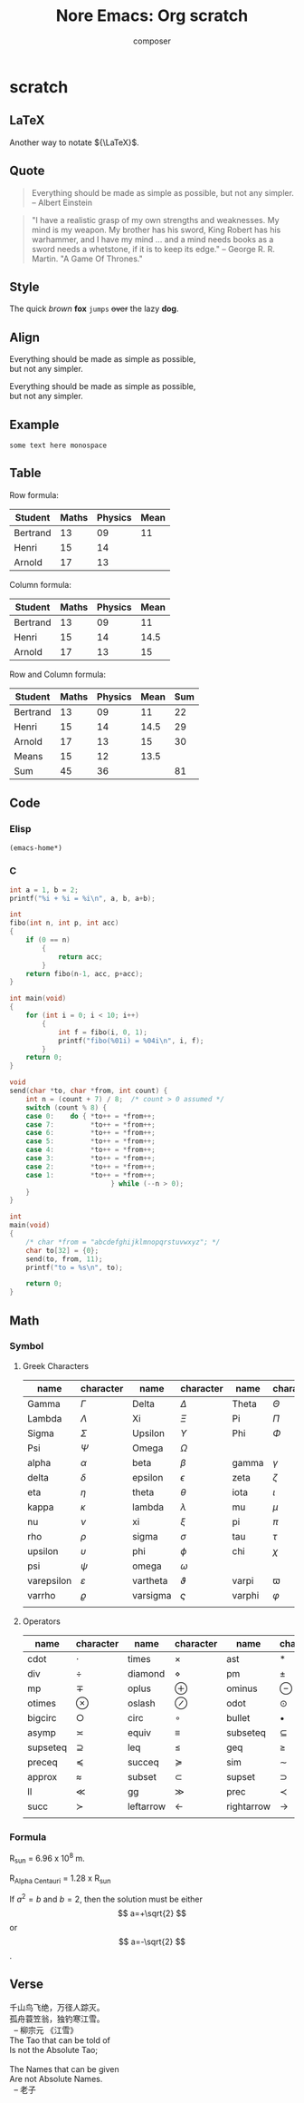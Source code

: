 #+title: Nore Emacs: Org *scratch*
#+author: composer
#+startup: entitiespretty
#+latex_compiler: xelatex
#+latex_header: \usepackage{listings}
#+latex_header: \usepackage{fontspec}
#+latex_header: \usepackage{xunicode}
#+latex_header: \usepackage{xltxtra}
#+latex_header: \usepackage{xeCJK}
#+latex_header: \usepackage[utf8x]{inputenc}


* scratch
	:PROPERTIES:
	:CUSTOM_ID: scratch
	:END:
	
** LaTeX
	 :PROPERTIES:
	 :CUSTOM_ID: scratch-latex
	 :END:
	 
Another way to notate \({\LaTeX}\).

** Quote
	 :PROPERTIES:
	 :CUSTOM_ID: scratch-quote
	 :END:
	 
#+BEGIN_QUOTE
Everything should be made as simple as possible,
but not any simpler. -- Albert Einstein
#+END_QUOTE

#+BEGIN_QUOTE
"I have a realistic grasp of my own strengths and weaknesses. My mind
is my weapon. My brother has his sword, King Robert has his warhammer,
and I have my mind … and a mind needs books as a sword needs a
whetstone, if it is to keep its edge." -- George R. R. Martin. "A Game
Of Thrones."
#+END_QUOTE

** Style
	 :PROPERTIES:
	 :CUSTOM_ID: scratch-style
	 :END:

The quick /brown/ *fox* =jumps= +over+ the lazy *dog*.
	 
** Align
	 :PROPERTIES:
	 :CUSTOM_ID: scratch-align
	 :END:

#+BEGIN_LEFT
Everything should be made as simple as possible,\\
but not any simpler.
#+END_LEFT

#+BEGIN_CENTER
Everything should be made as simple as possible,\\
but not any simpler.
#+END_CENTER

** Example
	 :PROPERTIES:
	 :CUSTOM_ID: scratch-example
	 :END:

#+BEGIN_EXAMPLE
some text here monospace
#+END_EXAMPLE

** Table 
	 :PROPERTIES:
	 :CUSTOM_ID: scratch-table
	 :END:
	 
Row formula:
| Student  | Maths | Physics | Mean |
|----------+-------+---------+------|
| Bertrand |    13 |      09 |   11 |
| Henri    |    15 |      14 |      |
| Arnold   |    17 |      13 |      |
#+TBLFM: @2$4=vmean($2..$3)

Column formula:
| Student  | Maths | Physics | Mean |
|----------+-------+---------+------|
| Bertrand |    13 |      09 |   11 |
| Henri    |    15 |      14 | 14.5 |
| Arnold   |    17 |      13 |   15 |
#+TBLFM: $4=vmean($2..$3)

Row and Column formula:
| Student  | Maths | Physics | Mean | Sum |
|----------+-------+---------+------+-----|
| Bertrand |    13 |      09 |   11 |  22 |
| Henri    |    15 |      14 | 14.5 |  29 |
| Arnold   |    17 |      13 |   15 |  30 |
|----------+-------+---------+------+-----|
| Means    |    15 |      12 | 13.5 |     |
| Sum      |    45 |      36 |      |  81 |
#+TBLFM: $2=vsum(@2$2..@4$2)::$3=vsum(@2$3..@4$3)::$4=vmean($2..$3)::$5=vsum($2..$3)::@5$2=vmean(@2$2..@4$2)::@5$3=vmean(@2$3..@4$3)

** Code
	:PROPERTIES:
	:CUSTOM_ID: scratch-code
	:END:

*** Elisp
	 :PROPERTIES:
	 :CUSTOM_ID: scratch-code-elisp
	 :END:

#+BEGIN_SRC emacs-lisp
(emacs-home*)
#+END_SRC

#+RESULTS:
: /Users/junjie/.emacs.d/

*** C
	 :PROPERTIES:
	 :CUSTOM_ID: scratch-code-c
	 :END:

#+BEGIN_SRC C :includes <stdio.h>
	int a = 1, b = 2;
	printf("%i + %i = %i\n", a, b, a+b);
#+END_SRC

#+RESULTS:
: 1 + 2 = 3

#+BEGIN_SRC C :includes <stdio.h> :main no :flags -O2
	int
	fibo(int n, int p, int acc)
	{
		if (0 == n)
			{
				return acc;
			}
		return fibo(n-1, acc, p+acc);
	}

	int main(void)
	{
		for (int i = 0; i < 10; i++)
			{
				int f = fibo(i, 0, 1);
				printf("fibo(%01i) = %04i\n", i, f);
			}
		return 0;
	}
#+END_SRC

#+RESULTS:
| fibo(0) | = | 0001 |
| fibo(1) | = | 0001 |
| fibo(2) | = | 0002 |
| fibo(3) | = | 0003 |
| fibo(4) | = | 0005 |
| fibo(5) | = | 0008 |
| fibo(6) | = | 0013 |
| fibo(7) | = | 0021 |
| fibo(8) | = | 0034 |
| fibo(9) | = | 0055 |

#+BEGIN_SRC C :includes <stdio.h> :main no :var from = "abcdefghijklmnopqrstuvwxyz"
	void
	send(char *to, char *from, int count) {
		int n = (count + 7) / 8;  /* count > 0 assumed */
		switch (count % 8) {
		case 0:    do { *to++ = *from++; 
		case 7:         *to++ = *from++;
		case 6:         *to++ = *from++;
		case 5:         *to++ = *from++;
		case 4:         *to++ = *from++;
		case 3:         *to++ = *from++;
		case 2:         *to++ = *from++;
		case 1:         *to++ = *from++;
							 } while (--n > 0);
		}
	}

	int
	main(void)
	{
		/* char *from = "abcdefghijklmnopqrstuvwxyz"; */
		char to[32] = {0};
		send(to, from, 11);
		printf("to = %s\n", to);

		return 0;
	}

#+END_SRC

#+RESULTS:
: to = abcdefghijk

** Math
	 :PROPERTIES:
	 :CUSTOM_ID: scratch-math
	 :END:
	 
*** Symbol
		:PROPERTIES:
		:CUSTOM_ID: scratch-math-symbol
		:END:
		
**** Greek Characters
		 :PROPERTIES:
		 :CUSTOM_ID: scratch-math-greek-characters
		 :END:
		 
#+NAME: math_greek_characters
| name       | character   | name     | character | name   | character |
|------------+-------------+----------+-----------+--------+-----------|
| Gamma      | \(\Gamma\)       | Delta    | \(\Delta\)     | Theta  | \(\Theta\)     |
| Lambda     | \(\Lambda\)       | Xi       | \(\Xi\)     | Pi     | \(\Pi\)     |
| Sigma      | \(\Sigma\)       | Upsilon  | \(\Upsilon\)     | Phi    | \(\Phi\)     |
| Psi        | \(\Psi\)       | Omega    | \(\Omega\)     |        |           |
|------------+-------------+----------+-----------+--------+-----------|
| alpha      | \(\alpha\)       | beta     | \(\beta\)     | gamma  | \(\gamma\)     |
| delta      | \(\delta\)       | epsilon  | \(\epsilon\)     | zeta   | \(\zeta\)     |
| eta        | \(\eta\)       | theta    | \(\theta\)     | iota   | \(\iota\)     |
| kappa      | \(\kappa\)       | lambda   | \(\lambda\)     | mu     | \(\mu\)     |
| nu         | \(\nu\)       | xi       | \(\xi\)     | pi     | \(\pi\)     |
| rho        | \(\rho\)       | sigma    | \(\sigma\)     | tau    | \(\tau\)     |
| upsilon    | \(\upsilon\)       | phi      | \(\phi\)     | chi    | \(\chi\)     |
| psi        | \(\psi\)       | omega    | \(\omega\)     |        |           |
|------------+-------------+----------+-----------+--------+-----------|
| varepsilon | \(\varepsilon\)       | vartheta | \(\vartheta\)     | varpi  | \(\varpi\)     |
| varrho     | \(\varrho\) | varsigma | \(\varsigma\)     | varphi | \(\varphi\)     |
|            |             |          |           |        |           |

**** Operators
		 :PROPERTIES:
		 :CUSTOM_ID: scratch-math-operators
		 :END:

#+NAME: math_operators
| name     | character     | name      | character | name       | character     |
|----------+---------------+-----------+-----------+------------+---------------|
| cdot     | \(\cdot\)         | times     | \(\times\)     | ast        | \(\ast\)         |
| div      | \(\div\)         | diamond   | \(\diamond\)     | pm         | \(\pm\)         |
| mp       | \(\mp\)       | oplus     | \(\oplus\)     | ominus     | \(\ominus\)   |
| otimes   | \(\otimes\)         | oslash    | \(\oslash\)     | odot       | \(\odot\)         |
| bigcirc  | \(\bigcirc\)  | circ      | \(\circ\)     | bullet     | \(\bullet\)         |
| asymp    | \(\asymp\)         | equiv     | \(\equiv\)     | subseteq   | \(\subseteq\) |
| supseteq | \(\supseteq\) | leq       | \(\leq\)     | geq        | \(\geq\)         |
| preceq   | \(\preceq\)         | succeq    | \(\succeq\)     | sim        | \(\sim\)         |
| approx   | \(\approx\)         | subset    | \(\subset\)     | supset     | \(\supset\)         |
| ll       | \(\ll\)         | gg        | \(\gg\)     | prec       | \(\prec\)         |
| succ     | \(\succ\)         | leftarrow | \(\leftarrow\)     | rightarrow | \(\rightarrow\)         |
|          |               |           |           |            |               |

*** Formula
		:PROPERTIES:
		:CUSTOM_ID: scratch-math-formula
		:END:
		
R_sun = 6.96 x 10^8 m.

R_{Alpha Centauri} = 1.28 x R_{sun}

If $a^2=b$ and \( b=2 \), then the solution must be
either $$ a=+\sqrt{2} $$ or \[ a=-\sqrt{2} \].


** Verse
	 :PROPERTIES:
	 :CUSTOM_ID: scratch-verse
	 :END:
	 
#+BEGIN_VERSE
千山鸟飞绝，万径人踪灭。
孤舟蓑笠翁，独钓寒江雪。
  -- 柳宗元 《江雪》
#+END_VERSE


#+BEGIN_VERSE
The Tao that can be told of
Is not the Absolute Tao;

The Names that can be given
Are not Absolute Names.
  -- 老子
#+END_VERSE
